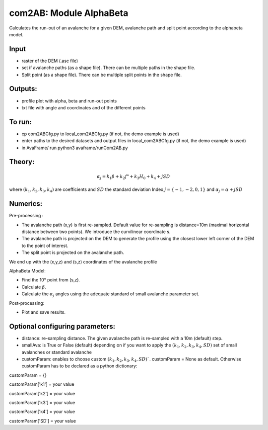 com2AB: Module AlphaBeta
==========================

Calculates the run-out of an avalanche for a given DEM, avalanche path and split point according to the alphabeta model.

Input
-----

* raster of the DEM (.asc file)
* set if avalanche paths (as a shape file). There can be multiple paths in the shape file.
* Split point (as a shape file). There can be multiple split points in the shape file.

Outputs:
--------

* profile plot with alpha, beta and run-out points
* txt file with angle and coordinates and of the different points

To run:
-------

* cp com2ABCfg.py to local_com2ABCfg.py (if not, the demo example is used)
* enter paths to the desired datasets and output files in local_com2ABCfg.py (if not, the demo example is used)
* in AvaFrame/ run python3 avaframe/runCom2AB.py


Theory:
-------

.. math::
    \alpha_j = k_1 \beta + k_2 f" + k_3 H_0 + k_4 + j SD

where :math:`(k_1, k_2, k_3, k_4)` are coefficients and :math:`SD` the standard deviation
Index :math:`j=\{-1,-2,0,1\}` and :math:`\alpha_j= \alpha + j SD`

Numerics:
-------
Pre-processing :

* The avalanche path (x,y) is first re-sampled. Default value for re-sampling is distance=10m (maximal horizontal distance between two points). We introduce the curvilinear coordinate s.
* The avalanche path is projected on the DEM to generate the profile using the closest lower left corner of the DEM to the point of interest.
* The split point is projected on the avalanche path.
We end up with the (x,y,z) and (s,z) coordinates of the avalanche profile

AlphaBeta Model:

* Find the 10° point from (s,z).
* Calculate :math:`\beta`.
* Calculate the :math:`\alpha_j` angles using the adequate standard of small avalanche parameter set.

Post-processing:

* Plot and save results.

Optional configuring parameters:
-------
* distance: re-sampling distance. The given avalanche path is re-sampled with a 10m (default) step.
* smallAva: is True or False (default) depending on if you want to apply the :math:`(k_1, k_2, k_3, k_4, SD)` set of small avalanches or standard avalanche
* customParam: enables to choose custom :math:`(k_1, k_2, k_3, k_4, SD)``. customParam = None as default. Otherwise customParam has to be declared as a python dictionary:

customParam = {}

customParam['k1'] = your value

customParam['k2'] = your value

customParam['k3'] = your value

customParam['k4'] = your value

customParam['SD'] = your value
